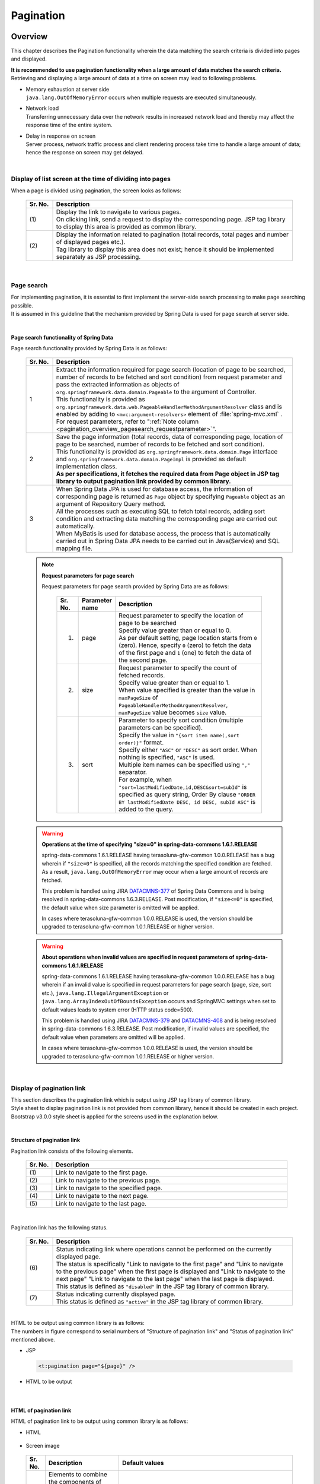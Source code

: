 Pagination
================================================================================

.. only:: html

 .. contents:: Table of Contents
    :depth: 3
    :local:

Overview
--------------------------------------------------------------------------------

This chapter describes the Pagination functionality wherein the data matching the search criteria is divided into pages and displayed.

| **It is recommended to use pagination functionality when a large amount of data matches the search criteria.**
| Retrieving and displaying a large amount of data at a time on screen may lead to following problems.

* | Memory exhaustion at server side
  | ``java.lang.OutOfMemoryError``  occurs when multiple requests are executed simultaneously.
* | Network load
  | Transferring unnecessary data over the network results in increased network load and thereby may affect the response time of the entire system.
* | Delay in response on screen
  | Server process, network traffic process and client rendering process take time to handle a large amount of data; hence the response on screen may get delayed.

|

Display of list screen at the time of dividing into pages
^^^^^^^^^^^^^^^^^^^^^^^^^^^^^^^^^^^^^^^^^^^^^^^^^^^^^^^^^^^^^^^^^^^^^^^^^^^^^^^^
When a page is divided using pagination, the screen looks as follows:

 .. figure:: ./images/pagination-overview_screen.png
   :alt: Screen image of Pagination.
   :width: 100%

 .. tabularcolumns:: |p{0.10\linewidth}|p{0.90\linewidth}|
 .. list-table::
    :header-rows: 1
    :widths: 10 90

    * - Sr. No.
      - Description
    * - | (1)
      - | Display the link to navigate to various pages.
        | On clicking link, send a request to display the corresponding page. JSP tag library to display this area is provided as common library.
    * - | (2)
      - | Display the information related to pagination (total records, total pages and number of displayed pages etc.).
        | Tag library to display this area does not exist; hence it should be implemented separately as JSP processing.

|

Page search
^^^^^^^^^^^^^^^^^^^^^^^^^^^^^^^^^^^^^^^^^^^^^^^^^^^^^^^^^^^^^^^^^^^^^^^^^^^^^^^^
| For implementing pagination, it is essential to first implement the server-side search processing to make page searching possible.
| It is assumed in this guideline that the mechanism provided by Spring Data is used for page search at server side.

|

.. _pagination_overview_page_springdata:

Page search functionality of Spring Data
""""""""""""""""""""""""""""""""""""""""""""""""""""""""""""""""""""""""""""""""
Page search functionality provided by Spring Data is as follows:

 .. tabularcolumns:: |p{0.10\linewidth}|p{0.90\linewidth}|
 .. list-table::
    :header-rows: 1
    :widths: 10 90

    * - Sr. No.
      - Description
    * - 1
      - | Extract the information required for page search (location of page to be searched, number of records to be fetched and sort condition) from request parameter and pass the extracted information as objects of ``org.springframework.data.domain.Pageable``  to the argument of Controller.
        | This functionality is provided as ``org.springframework.data.web.PageableHandlerMethodArgumentResolver``  class and is enabled by adding to ``<mvc:argument-resolvers>``  element of :file:`spring-mvc.xml` .
        | For request parameters, refer to ":ref:`Note column <pagination_overview_pagesearch_requestparameter>`".
    * - 2
      - | Save the page information (total records, data of corresponding page, location of page to be searched, number of records to be fetched and sort condition).
        | This functionality is provided as ``org.springframework.data.domain.Page``  interface and ``org.springframework.data.domain.PageImpl``  is provided as default implementation class.
        | **As per specifications, it fetches the required data from Page object in JSP tag library to output pagination link provided by common library.**
    * - 3
      - | When Spring Data JPA is used for database access, the information of corresponding page is returned as ``Page``  object by specifying ``Pageable``  object as an argument of Repository Query method.
        | All the processes such as executing SQL to fetch total records, adding sort condition and extracting data matching the corresponding page are carried out automatically.
        | When MyBatis is used for database access, the process that is automatically carried out in Spring Data JPA needs to be carried out in Java(Service) and SQL mapping file.

.. _pagination_overview_pagesearch_requestparameter:

 .. note:: **Request parameters for page search**

    Request parameters for page search provided by Spring Data are as follows:

     .. tabularcolumns:: |p{0.10\linewidth}|p{0.15\linewidth}|p{0.75\linewidth}|
     .. list-table::
         :header-rows: 1
         :widths: 10 15 75

         * - Sr. No.
           - Parameter name
           - Description
         * - 1.
           - page
           - | Request parameter to specify the location of page to be searched
             | Specify value greater than or equal to 0.
             | As per default setting, page location starts from ``0`` (zero). Hence, specify ``0`` (zero) to fetch the data of the first page and ``1``  (one) to fetch the data of the second page.
         * - 2.
           - size
           - | Request parameter to specify the count of fetched records.
             | Specify value greater than or equal to 1.
             | When value specified is greater than the value in ``maxPageSize``  of ``PageableHandlerMethodArgumentResolver``, ``maxPageSize``  value becomes ``size``  value.
         * - 3.
           - sort
           - | Parameter to specify sort condition (multiple parameters can be specified).
             | Specify the value in ``"{sort item name(,sort order)}"``  format.
             | Specify either ``"ASC"``  or ``"DESC"``  as sort order. When nothing is specified, ``"ASC"``  is used.
             | Multiple item names can be specified using ``","``  separator.
             | For example, when ``"sort=lastModifiedDate,id,DESC&sort=subId"``  is specified as query string, Order By clause ``"ORDER BY lastModifiedDate DESC, id DESC, subId ASC"``  is added to the query.

 .. warning:: **Operations at the time of specifying "size=0" in spring-data-commons 1.6.1.RELEASE**

    spring-data-commons 1.6.1.RELEASE having terasoluna-gfw-common 1.0.0.RELEASE has a bug wherein if ``"size=0"``  is specified, all the records matching the specified condition are fetched.
    As a result, ``java.lang.OutOfMemoryError`` may occur when a large amount of records are fetched.

    This problem is handled using JIRA `DATACMNS-377 <https://jira.springsource.org/browse/DATACMNS-377>`_ of Spring Data Commons and is being resolved in spring-data-commons 1.6.3.RELEASE.
    Post modification, if ``"size<=0"``  is specified, the default value when size parameter is omitted will be applied.
    
    In cases where terasoluna-gfw-common 1.0.0.RELEASE is used, the version should be upgraded to terasoluna-gfw-common 1.0.1.RELEASE or higher version.

 .. warning:: **About operations when invalid values are specified in request parameters of spring-data-commons 1.6.1.RELEASE**

    spring-data-commons 1.6.1.RELEASE having terasoluna-gfw-common 1.0.0.RELEASE has a bug wherein if an invalid value is specified in request parameters for page search (page, size, sort etc.),
    ``java.lang.IllegalArgumentException``  or ``java.lang.ArrayIndexOutOfBoundsException``  occurs and SpringMVC settings when set to default values leads to system error (HTTP status code=500).

    This problem is handled using JIRA `DATACMNS-379 <https://jira.springsource.org/browse/DATACMNS-379>`_ and `DATACMNS-408 <https://jira.springsource.org/browse/DATACMNS-408>`_ and is being resolved in spring-data-commons 1.6.3.RELEASE.
    Post modification, if invalid values are specified, the default value when parameters are omitted will be applied.

    In cases where terasoluna-gfw-common 1.0.0.RELEASE is used, the version should be upgraded to terasoluna-gfw-common 1.0.1.RELEASE or higher version.

|

.. _pagination_overview_paginationlink:

Display of pagination link
^^^^^^^^^^^^^^^^^^^^^^^^^^^^^^^^^^^^^^^^^^^^^^^^^^^^^^^^^^^^^^^^^^^^^^^^^^^^^^^^
| This section describes the pagination link which is output using JSP tag library of common library.

| Style sheet to display pagination link is not provided from common library, hence it should be created in each project.
| Bootstrap v3.0.0 style sheet is applied for the screens used in the explanation below.

|

Structure of pagination link
""""""""""""""""""""""""""""""""""""""""""""""""""""""""""""""""""""""""""""""""
Pagination link consists of the following elements.

 .. figure:: ./images/pagination-how_to_use_jsp_pagelink_description.png
   :alt: Structure of the pagination link.
   :width: 90%
   :align: center

 .. tabularcolumns:: |p{0.10\linewidth}|p{0.90\linewidth}|
 .. list-table::
    :header-rows: 1
    :widths: 10 90

    * - Sr. No.
      - Description
    * - | (1)
      - | Link to navigate to the first page.
    * - | (2)
      - | Link to navigate to the previous page.
    * - | (3)
      - | Link to navigate to the specified page.
    * - | (4)
      - | Link to navigate to the next page.
    * - | (5)
      - | Link to navigate to the last page.

|

Pagination link has the following status.

 .. figure:: ./images/pagination-how_to_use_jsp_pagelink_description_status.png
   :alt: Status of the pagination link.
   :width: 90%
   :align: center

 .. tabularcolumns:: |p{0.10\linewidth}|p{0.90\linewidth}|
 .. list-table::
    :header-rows: 1
    :widths: 10 90

    * - Sr. No.
      - Description
    * - | (6)
      - | Status indicating link where operations cannot be performed on the currently displayed page.
        | The status is specifically "Link to navigate to the first page" and "Link to navigate to the previous page" when the first page is displayed and "Link to navigate to the next page" "Link to navigate to the last page" when the last page is displayed.
        | This status is defined as ``"disabled"``  in the JSP tag library of common library.
    * - | (7)
      - | Status indicating currently displayed page.
        | This status is defined as ``"active"``  in the JSP tag library of common library.

|

| HTML to be output using common library is as follows:
| The numbers in figure correspond to serial numbers of "Structure of pagination link" and "Status of pagination link" mentioned above.

- JSP

 .. code-block:: jsp

    <t:pagination page="${page}" />

- HTML to be output

 .. figure:: ./images/pagination-overview_html.png
   :alt: html of the pagination link.
   :width: 90%
   :align: center

|

HTML of pagination link
""""""""""""""""""""""""""""""""""""""""""""""""""""""""""""""""""""""""""""""""
HTML of pagination link to be output using common library is as follows:

- HTML

 .. figure:: ./images/pagination-overview_html_basic.png
   :alt: html structure of the pagination link.
   :width: 100%
   :align: center

- Screen image

 .. figure:: ./images/pagination-overview_html_basic_screen.png
   :alt: screen structure of the pagination link.
   :width: 80%
   :align: center


 .. tabularcolumns:: |p{0.10\linewidth}|p{0.70\linewidth}|p{0.20\linewidth}|
 .. list-table::
    :header-rows: 1
    :widths: 10 70 20

    * - Sr. No.
      - Description
      - Default values
    * - | (1)
      - | Elements to combine the components of pagination link.
        | In common library, this part is called "Outer Element" which stores multiple "Inner Elements".
        | The elements to be used can be changed using the parameters of JSP tag library.
      - | ``<ul>``  element
    * - | (2)
      - | Attribute to specify style class of "Outer Element".
        | In common library, this part is called "Outer Element Class". The attribute values are specified using the parameters of JSP tag library.
      - | No specification
    * - | (3)
      - | Elements to configure pagination link.
        | Call this portion as "Inner Element" and maintain ``<a>``  element to send request for navigating the page in common library.
        | The elements can be changed using parameter of JSP tag library.
      - | ``<li>``  elements
    * - | (4)
      - | Attribute to specify style class of "Inner Elements".
        | In common library, this part is called "Inner Element Class". The attribute values are switched during JSP tag library processing according to the location of the displayed page.
      - | Refer to ":ref:`Note column <pagination_overview_paginationlink_innerelementclass>`".
    * - | (5)
      - | Element to send page navigation request.
        | In common library, this part is called "Page Link".
      - | Fixed as `<a>`
    * - | (6)
      - | Attribute to specify URL for page navigation.
        | In common library, this part is called "Page Link URL".
      - | Refer to the following ":ref:`Note column <pagination_overview_paginationlink_pagelinkurl>`".
    * - | (7)
      - | Specify the text to be displayed for page navigation link
        | In common library, this part is called "Page Link Text".
      - | Refer to the following " :ref:`Note column <pagination_overview_paginationlink_pagelinktext>` ".


 .. note:: **About number of "Inner Elements"**

    As per default setting, there are maximum 14 "Inner Elements". Their division is as follows:

    * Link to navigate to the first page : 1
    * Link to navigate to the previous page : 1
    * Link to navigate to the specified page : Maximum 10
    * Link to navigate to the next page : 1
    * Link to navigate to the last page : 1

    The number of "Inner Elements" can be changed by specifying parameters of JSP tag library.


.. _pagination_overview_paginationlink_innerelementclass:

 .. note:: **About setting values of "Inner Element Class"**

    As per default setting, following are the three values depending on location of the page.

    * ``"disabled"`` : Style class indicating the link which cannot be operated on the currently displayed page.
    * ``"active"`` : Style class indicating the link of currently displayed page.
    * No specification : Indicating the link other than those mentioned above.

    ``"disabled"``  and  ``"active"``  values can be changed by specifying the parameters of JSP tag library.


.. _pagination_overview_paginationlink_pagelinkurl:

 .. note:: **About default values of "Page Link URL"**

    When link status is ``"disabled"`` , the default value is ``"javascript:void(0)"``  and if not ``"disabled"``, the default value is ``"?page={page}&size={size}"``.

    "Page Link URL" can be changed to another value by specifying parameters of JSP tag library.


.. _pagination_overview_paginationlink_pagelinktext:

 .. note:: **About default values of "Page Link Text"**

     .. tabularcolumns:: |p{0.10\linewidth}|p{0.50\linewidth}|p{0.30\linewidth}|
     .. list-table::
         :header-rows: 1
         :widths: 10 50 30

         * - Sr. No.
           - Link name
           - Default values
         * - 1.
           - Link to navigate to the first page
           - ``"<<"``
         * - 2.
           - Link to navigate to the previous page
           - ``"<"``
         * - 3.
           - Link to navigate to the specified page
           - | Page number of the corresponding page
             | (cannot be changed)
         * - 4.
           - Link to navigate to the next page
           - ``">"``
         * - 5.
           - Link to navigate to the last page
           - ``">>"``

    Links other than "Link to navigate to the specified page" can be changed as per the specification of parameters of JSP tag library.

|

.. _pagination_overview_paginationlink_taglibparameters:

Parameters of JSP tag library
""""""""""""""""""""""""""""""""""""""""""""""""""""""""""""""""""""""""""""""""
Default operations can be changed by specifying values in parameters of JSP tag library.

List of parameters is shown below.

**Parameters to control layout**

 .. tabularcolumns:: |p{0.10\linewidth}|p{0.25\linewidth}|p{0.65\linewidth}|
 .. list-table::
    :header-rows: 1
    :widths: 10 25 65

    * - Sr. No.
      - Parameter name
      - Description
    * - 1.
      - outerElement
      - | Specify HTML element name to be used as "Outer Element".
        | Example: div
    * - 2.
      - outerElementClass
      - | Specify class name of style sheet to be set in "Outer Element Class".
        | Example: pagination
    * - 3.
      - innerElement
      - | Specify HTML element name to be used as "Inner Element".
        | Example: span
    * - 4.
      - disabledClass
      - | Specify the value to be set in the class attribute of "Inner Element" with ``"disabled"``  status.
        | Example: hiddenPageLink
    * - 5.
      - activeClass
      - | Specify the value to be set in the class attribute of "Inner Element" with ``"active"``  status.
        | Example: currentPageLink
    * - 6.
      - firstLinkText
      - | Specify the value to be set in "Page Link Text" of "Link to navigate to the first page".
        | If ``""``  is specified, "Link to navigate to the first page" itself is not output.
        | Example: First
    * - 7.
      - previousLinkText
      - | Specify the value to be set in "Page Link Text" of "Link to navigate to the previous page".
        | If ``""``  is specified, "Link to navigate to the previous page" itself is not output.
        | Example: Prev
    * - 8.
      - nextLinkText
      - | Specify the value to be set in "Page Link Text" of "Link to navigate to the next page".
        | If ``""``  is specified, "Link to navigate to the next page" itself is not output.
        | Example: Next
    * - 9.
      - lastLinkText
      - | Specify the value to be set in "Page Link Text" of "Link to navigate to the last page".
        | If ``""``  is specified, "Link to navigate to the next page" itself is not output.
        | Example: Last
    * - 10.
      - maxDisplayCount
      - | Specify maximum display count for "Link to navigate to the specified page".
        | If ``0``  is specified, "Link to navigate to the specified page" itself is not output.
        | Example: 5

 .. warning:: **Restrictions related to active page link**

    The mechanism to disable ``"active"``  page link is not provided; hence when a page link is clicked, request is sent to fetch the corresponding page.
    When a request is not supposed to be sent, it is necessary to either extend JSP tag library of common library or to control the processing so that the request is not sent from JavaScript.

|

 When default values of all parameters to control the layout are changed, the following HTML is output.
 The numbers in figure correspond to serial numbers in the parameter list mentioned above.

 - JSP

  .. code-block:: jsp

    <t:pagination page="${page}"
        outerElement="div"
        outerElementClass="pagination"
        innerElement="span"
        disabledClass="hiddenPageLink"
        activeClass="currentPageLink"
        firstLinkText="First"
        previousLinkText="Prev"
        nextLinkText="Next"
        lastLinkText="Last"
        maxDisplayCount="5"
        />

 - Output HTML

  .. figure:: ./images/pagination-overview_html_changed.png
   :alt: html of the pagination link(changed layout).
   :width: 100%
   :align: center

|

**Parameters to control operations**

 .. tabularcolumns:: |p{0.10\linewidth}|p{0.25\linewidth}|p{0.65\linewidth}|
 .. list-table::
    :header-rows: 1
    :widths: 10 25 65

    * - Sr. No.
      - Parameter name
      - Description
    * - 1.
      - disabledHref
      - | Specify the value to be set in "Page Link URL" having ``"disabled"`` state.
    * - 2.
      - pathTmpl
      - | Specify the template of request path to be set in "Page Link URL".
        | When request path at the time of page display and the request path for page navigation are different, request path for page navigation needs to be specified in this parameter.
        | In the template of request path to be specified, location of page (page) and number of records to be fetched (size) can be specified as path variables (placeholders).
        | The specified value of URL is encoded in UTF-8.
    * - 3.
      - queryTmpl
      - | Specify the template of query string of "Page Link URL".
        | Specify the template for generating pagination related query string (page, size, sort parameters) required at the time of page navigation.
        | When setting request parameter name for location of page or the number of records to be fetched to values other than default values, the query string needs to be specified in this parameter.
        | In the template of query string to be specified, location of page (page) and number of records to be fetched (size) can be specified as path variables (placeholders).
        | The specified value of URL is encoded in UTF-8.
        |
        | This attribute is used to generate pagination related query string (page, size, sort parameters); hence query string for adding search conditions should be specified in criteriaQuery attribute.
    * - 4.
      - criteriaQuery
      - | Specify the query string for search conditions to be added to "Page Link URL".
        | **Specify the query string for search conditions in this parameter when adding search conditions to "Page Link URL".**
        | **The specified value of URL is not encoded; hence encoded URL query string needs to be specified.**
        |
        | If EL function (\ ``f:query(Object)``\ ) of common library is used when converting the search conditions stored in form object into encoded URL query string, the search conditions can be added easily.
        |
        | This parameter can be used in terasoluna-gfw-web 1.0.1.RELEASE or higher version.
    * - 5.
      - disableHtmlEscapeOfCriteriaQuery
      - | Flag to disable HTML escaping for the values specified in \ ``criteriaQuery``\  parameter.
        | When the flag is set to \ ``true``\ , HTML escaping is no longer possible for the values specified in \ ``criteriaQuery``\  parameter. (Default value is \ ``false``\ ).
        | **When specifying true, it should be ensured that the characters vulnerable to XSS are not included in the query string.**
        |
        | This parameter can be used in terasoluna-gfw-web 1.0.1.RELEASE or higher version.

 .. note:: **About setting values of disabledHref**

    \ ``"javascript:void(0)"``\ is set in \ ``disabledHref``\ attribute by default.
    It may remain as default in order to disable only the operation of page link click.

    However, if the focus is moved or on mouseover to page link in default state,
    \ ``"javascript:void(0)"``\ may be displayed on browser status bar.
    To change this behavior, it is necessary to disable the operation of page link click by using JavaScript.
    Refer to ":ref:`PaginationHowToUseDisablePageLinkUsingJavaScript`" for implementation example.

    From terasoluna-gfw-web 5.0.0.RELEASE, default value of \ ``disabledHref``\  attribute is changed from \ ``"#"``\  to \ ``"javascript:void(0)"``\ .
    By doing so, the focus does not move to top of the page on clicking page link in \ ``"disabled"``\  state.


 .. note:: **Path variables (placeholders)**

   Path variables that can be specified in  ``pathTmpl``  and ``queryTmpl`` are as follows:

        .. tabularcolumns:: |p{0.10\linewidth}|p{0.25\linewidth}|p{0.75\linewidth}|
        .. list-table::
            :header-rows: 1
            :widths: 10 25 75
    
            * - Sr. No.
              - Path variable name
              - Description
            * - 1.
              - page
              - Path variable for inserting page location.
            * - 2.
              - size
              - Path variable for inserting number of records to be fetched.
            * - 3.
              - sortOrderProperty
              - Path variable for inserting sort field of sort condition.
            * - 4.
              - sortOrderDirection
              - Path variable for inserting sort order of sort condition.

    Specify path variables in ``"{Path variable name}"``  format.

 .. warning:: **Constraints related to sort condition**

    Only one sort condition can be set as a sort condition path variable.
    Therefore, when the search result obtained by specifying multiple sort condition needs to be displayed using pagination,
    it is necessary to extend the JSP tag library of common library.

|

 When default parameters to control the operations are changed, the following HTML is output.
 The numbers in figure correspond to serial numbers of parameter list mentioned above.

 - JSP

  .. code-block:: jsp

    <t:pagination page="${page}"
        disabledHref="#"
        pathTmpl="${pageContext.request.contextPath}/article/list/{page}/{size}"
        queryTmpl="sort={sortOrderProperty},{sortOrderDirection}"
        criteriaQuery="${f:query(articleSearchCriteriaForm)}"
        enableLinkOfCurrentPage="true" />

 - HTML to be output

  .. figure:: ./images/pagination-overview_html_changed2.png
   :alt: html of the pagination link(changed behavior).
   :width: 100%
   :align: center

|

Process flow when pagination is used
^^^^^^^^^^^^^^^^^^^^^^^^^^^^^^^^^^^^^^^^^^^^^^^^^^^^^^^^^^^^^^^^^^^^^^^^^^^^^^^^
Process flow when using pagination functionality of Spring Data and JSP tag library of common library is as follows:

 .. figure:: ./images/pagination-overview_flow.png
   :alt: processing flow of pagination
   :width: 100%

 .. tabularcolumns:: |p{0.10\linewidth}|p{0.90\linewidth}|
 .. list-table::
    :header-rows: 1
    :widths: 10 90

    * - Sr. No.
      - Description
    * - | (1)
      - | Apart from search conditions, specify the location of page to be searched (page) and number of records to be fetched (size) as request parameters and send the request.
    * - | (2)
      - | ``PageableHandlerMethodArgumentResolver``  fetches location of page to be searched (page) and number of records to be fetched (size) specified in request parameter and creates ``Pageable``  object.
        | The created ``Pageable``  object is set as an argument of Controller processing method.
    * - | (3)
      - | Controller passes the ``Pageable``  object received as an argument to Service method.
    * - | (4)
      - | Service passes the ``Pageable``  object received as an argument to Query method of Repository.
    * - | (5)
      - | Repository fetches total records (totalElements) of data matching the search conditions. It also fetches the data falling in the range of page location (page) and number of records to be fetched (size) specified in ``Pageable``  object received as an argument, from the database.
    * - | (6)
      - | Repository creates ``Page``  object based on total records fetched (totalElements), fetched data (content) and ``Pageable``  object received as an argument, and returns it to Service and Controller.
    * - | (7)
      - | Controller stores the returned ``Page``  object in ``Model``  object and displays JSP.
    * - | (8)
      - | JSP fetches the ``Page`` object stored in ``Model``  object and calls JSP tag library (``<t:pagination>``) for pagination provided by common library.
        | JSP tag library for pagination refers to ``Page``  object and creates pagination link.
    * - | (9)
      - | The HTML created in JSP is returned to client (browser).
    * - | (10)
      - | On clicking pagination link, the request to display the corresponding page is sent.

 .. note:: **Implementation of Repository**

   The implementation method of (5) & (6)  are different by the O/R Mapper to be used.

   * When using the MyBatis3, implementation are necessary at the Java(Service) and SQL mapping file.
   * When using Spring Data JPA, implementation are unnecessary because above processes carried out automatically by the Spring Data JPA functionality.

   For implementation example refer to:

   * :doc:`DataAccessMyBatis3`
   * :doc:`DataAccessJpa`


|

How to use
--------------------------------------------------------------------------------

The method of using pagination functionality is as follows:

Application settings
^^^^^^^^^^^^^^^^^^^^^^^^^^^^^^^^^^^^^^^^^^^^^^^^^^^^^^^^^^^^^^^^^^^^^^^^^^^^^^^^

Settings for enabling pagination functionality of Spring Data
""""""""""""""""""""""""""""""""""""""""""""""""""""""""""""""""""""""""""""""""
| Location of page to be searched (page), number of records to be fetched (size) and sort condition (sort) are specified in the request parameter. The functionality to set these properties in the argument of Controller as ``Pageable`` object should be enabled.
| The settings mentioned below are preset in a blank project.

:file:`spring-mvc.xml`

 .. code-block:: xml

    <mvc:annotation-driven>
        <mvc:argument-resolvers>
            <!-- (1) -->
            <bean
                class="org.springframework.data.web.PageableHandlerMethodArgumentResolver" />
        </mvc:argument-resolvers>
    </mvc:annotation-driven>

 .. tabularcolumns:: |p{0.10\linewidth}|p{0.90\linewidth}|
 .. list-table::
    :header-rows: 1
    :widths: 10 90

    * - Sr. No.
      - Description
    * - | (1)
      - | Specify ``org.springframework.data.web.PageableHandlerMethodArgumentResolver``  in ``<mvc:argument-resolvers>``.
        | For the properties that can be specified in ``PageableHandlerMethodArgumentResolver``, refer to ":ref:`paginatin_appendix_pageableHandlerMethodArgumentResolver`".

|

Page search
^^^^^^^^^^^^^^^^^^^^^^^^^^^^^^^^^^^^^^^^^^^^^^^^^^^^^^^^^^^^^^^^^^^^^^^^^^^^^^^^
The method of implementing page search is as follows:

Implementation of application layer
""""""""""""""""""""""""""""""""""""""""""""""""""""""""""""""""""""""""""""""""
The information required for page search (such as location of page to be searched, number of records to be fetched and sort condition) is received as an argument and passed to Service method.

- Controller

 .. code-block:: java

    @RequestMapping("list")
    public String list(@Validated ArticleSearchCriteriaForm form,
            BindingResult result,
            Pageable pageable, // (1)
            Model model) {

        ArticleSearchCriteria criteria = beanMapper.map(form,
                ArticleSearchCriteria.class);

        Page<Article> page = articleService.searchArticle(criteria, pageable); // (2)

        model.addAttribute("page", page); // (3)

        return "article/list";
    }

 .. tabularcolumns:: |p{0.10\linewidth}|p{0.90\linewidth}|
 .. list-table::
    :header-rows: 1
    :widths: 10 90

    * - Sr. No.
      - Description
    * - | (1)
      - | Specify ``Pageable``  as an argument of processing method.
        | ``Pageable``  object stores the information required for page search (such as location of page to be searched, number of records to be fetched and sort condition).
    * - | (2)
      - | Specify the ``Pageable``  object as an argument of Service method and then call the same.
    * - | (3)
      - | Add the search result (``Page`` object) returned by Service to ``Model``. It can be referred from View (JSP) after it is added to ``Model``.

 .. note:: **Operations when the information required for page search is not specified in request parameter**

    Default values are applied when the information required for page search (such as location of page to be searched, number of records to be fetched and sort condition) is not specified in request parameter.
    Default values are as follows:

    * Location of page to be searched: `0` (first page)
    * number of records to be fetched: `20`
    * Sort condition: `null` (no sort condition)

    Default values can be changed using the following two methods.

    * Define the default values by specifying ``@org.springframework.data.web.PageableDefault``  annotation as an argument of ``Pageable``  of processing method.
    * Specify ``Pageable``  object wherein default values are defined in ``fallbackPageable``  property of ``PageableHandlerMethodArgumentResolver``.

|

| See the method below for specifying default values using ``@PageableDefault``  annotation.
| Use ``@PageableDefault``  annotation to change the default values for each page search.

 .. code-block:: java

    @RequestMapping("list")
    public String list(@Validated ArticleSearchCriteriaForm form,
            BindingResult result,
            @PageableDefault( // (1)
                    page = 0,    // (2)
                    size = 50,   // (3)
                    direction = Direction.DESC,  // (4)
                    sort = {     // (5)
                        "publishedDate",
                        "articleId"
                        }
                    ) Pageable pageable,
            Model model) {
        // ...
        return "article/list";
    }

 .. tabularcolumns:: |p{0.10\linewidth}|p{0.70\linewidth}|p{0.20\linewidth}|
 .. list-table::
    :header-rows: 1
    :widths: 10 70 20

    * - Sr. No.
      - Description
      - Default values
    * - | (1)
      - | Specify ``@PageableDefault``  annotation as an argument of ``Pageable``.
      - | -
    * - | (2)
      - | To change the default value of location of page, specify the value in page attribute of ``@PageableDefault``  annotation.
        | Normally it need not be changed.
      - | ``0``
        | (first page)
    * - | (3)
      - | To change the default value of number of records to be fetched, specify the value in size or value attribute of ``@PageableDefault``  annotation.
      - | ``10``
    * - | (4)
      - | To change the default value of sort condition, specify the value in direction attribute of ``@PageableDefault``  annotation.
      - | ``Direction.ASC``
        | (Ascending order)
    * - | (5)
      - | Specify the sort fields of sort condition in sort attribute of ``@PageableDefault``  annotation.
        | When sorting the records using multiple sort fields, specify the property name to be sorted in array.
        | In the above example, sort condition ``"ORDER BY publishedDate DESC, articleId DESC"``  is added to Query.
      - | Empty array
        | (No sort field)

 .. note:: **About sort order that can be specified using @PageableDefault annotation**

    Sort order that can be specified using ``@PageableDefault``  annotation is either ascending or descending; hence when you want to specify different sort order for each field, it is necessary to use ``@org.springframework.data.web.SortDefaults``  annotation.
    For example, when sorting the fields using ``"ORDER BY publishedDate DESC, articleId ASC"``  sort order.

 .. tip:: **Specifying annotation when only the default value of number of records to be fetched is to be changed**

    In order to change only the default value of number of records to be fetched, the annotation can also be specified as ``@PageableDefault(50)``. This operation is same as ``@PageableDefault(size = 50)``.

|

| See the method below to specify default values using ``@SortDefaults``  annotation.
| ``@SortDefaults``  annotation is used when sorting needs to be done on multiple fields and in order to have different sort order for each field.

 .. code-block:: java

    @RequestMapping("list")
    public String list(
            @Validated ArticleSearchCriteriaForm form,
            BindingResult result,
            @PageableDefault(size = 50)
            @SortDefaults(  // (1)
                    {
                        @SortDefault(  // (2)
                                     sort = "publishedDate",    // (3)
                                     direction = Direction.DESC // (4)
                                    ),
                        @SortDefault(
                                     sort = "articleId"
                                    )
                    }) Pageable pageable,
            Model model) {
        // ...
        return "article/list";
    }


 .. tabularcolumns:: |p{0.10\linewidth}|p{0.70\linewidth}|p{0.20\linewidth}|
 .. list-table::
    :header-rows: 1
    :widths: 10 70 20

    * - Sr. No.
      - Description
      - Default values
    * - | (1)
      - | Specify ``@SortDefaults``  annotation as an argument of ``Pageable``.
        | Multiple ``@org.springframework.data.web.SortDefault``  annotations can be specified as arrays in ``@SortDefaults``  annotation.
      - | -
    * - | (2)
      - | Specify ``@SortDefault``  annotation as value attribute of ``@SortDefaults``  annotation.
        | Specify as array when specifying multiple annotations.
      - | -
    * - | (3)
      - | Specify sort fields in  sort or value attribute of ``@PageableDefault``.
        | Specify as array when specifying multiple fields.
      - | Empty array
        | (No sort field)
    * - | (4)
      - | Specify value in direction attribute of ``@PageableDefault``  to change default sort condition.
      - | ``Direction.ASC``
        | (Ascending)

 In the above example, sort condition called ``"ORDER BY publishedDate DESC, articleId ASC"``  is added to query.

 .. tip:: **Specifying annotation when only the default value of sort fields is to be specified**

    In order to specify only the records to be fetched, the annotation can also be specified as ``@PageableDefault("articleId")``.
    This operation is same as ``@PageableDefault(sort = "articleId")``  and ``@PageableDefault(sort = "articleId", direction = Direction.ASC)``.

|

When it is necessary to change the default values of entire application, specify ``Pageable``  object wherein default values are defined in ``fallbackPageable``  property
of ``PageableHandlerMethodArgumentResolver``  that is defined in :file:`spring-mvc.xml`.

For description of ``fallbackPageable``  and example of settings, refer to ":ref:`paginatin_appendix_pageableHandlerMethodArgumentResolver`".


|

Implementation of domain layer (MyBatis3)
""""""""""""""""""""""""""""""""""""""""""""""""""""""""""""""""""""""""""""""""
When accessing the database using MyBatis3, pass to Repository the information that extract from a ``Pageable`` object received from Controller.
The SQL to select records of specified page is need the implementation into the SQL mapping file.

For details about implementation at domain layer refer to:

* :ref:`DataAccessMyBatis3HowToUseFindPageUsingMyBatisFunction`
* :ref:`DataAccessMyBatis3HowToUseFindPageUsingSqlFilter`

|

Implementation of domain layer (JPA)
""""""""""""""""""""""""""""""""""""""""""""""""""""""""""""""""""""""""""""""""
When accessing the database using JPA (Spring Data JPA), pass ``Pageable``  object received from Controller to Repository.

For details about implementation at domain layer refer to:

* :ref:`DataAccessJpaHowToUseFindPage`

|

Implementation of JSP (Base version)
^^^^^^^^^^^^^^^^^^^^^^^^^^^^^^^^^^^^^^^^^^^^^^^^^^^^^^^^^^^^^^^^^^^^^^^^^^^^^^^^
The method to display pagination link and pagination information (total records, total pages, number of displayed pages etc.) by displaying the ``Page``  object fetched during page search on list screen, is described below.

Display of fetched data
""""""""""""""""""""""""""""""""""""""""""""""""""""""""""""""""""""""""""""""""
An example to display the data fetched during page search is shown below.

- Controller

 .. code-block:: java

    @RequestMapping("list")
    public String list(@Validated ArticleSearchCriteriaForm form, BindingResult result,
            Pageable pageable, Model model) {

        if (!StringUtils.hasLength(form.getWord())) {
            return "article/list";
        }

        ArticleSearchCriteria criteria = beanMapper.map(form,
                ArticleSearchCriteria.class);

        Page<Article> page = articleService.searchArticle(criteria, pageable);

        model.addAttribute("page", page); // (1)

        return "article/list";
    }

 .. tabularcolumns:: |p{0.10\linewidth}|p{0.90\linewidth}|
 .. list-table::
    :header-rows: 1
    :widths: 10 90

    * - Sr. No.
      - Description
    * - | (1)
      - | Store ``Page``  object with the attribute name ``"page"`` in ``Model``.
        | In JSP,  ``Page``  object can be accessed by specifying attribute name ``"page"``.


- JSP

 .. code-block:: jsp

    <%-- ... --%>

    <%-- (2) --%>
    <c:when test="${page != null && page.totalPages != 0}">

      <table class="maintable">
        <thead>
          <tr>
            <th class="no">No</th>
            <th class="articleClass">Class</th>
            <th class="title">Title</th>
            <th class="overview">Overview</th>
            <th class="date">Published Date</th>
          </tr>
        </thead>

        <%-- (3) --%>
        <c:forEach var="article" items="${page.content}" varStatus="rowStatus">
          <tr>
            <td class="no">
              ${(page.number * page.size) + rowStatus.count}
            </td>
            <td class="articleClass">
              ${f:h(article.articleClass.name)}
            </td>
            <td class="title">
              ${f:h(article.title)}
            </td>
            <td class="overview">
              ${f:h(article.overview)}
            </td>
            <td class="date">
              ${f:h(article.publishedDate)}
            </td>
          </tr>
        </c:forEach>

      </table>

      <div class="paginationPart">

        <%-- ... --%>

      </div>
    </c:when>

    <%-- ... --%>

 .. tabularcolumns:: |p{0.10\linewidth}|p{0.90\linewidth}|
 .. list-table::
    :header-rows: 1
    :widths: 10 90

    * - Sr. No.
      - Description
    * - | (2)
      - | In the above example, it is checked whether data matching the specified conditions exists. If there is no such data, the header row is also not displayed.
        | When it is necessary to display the header row even if there is no matching data, this branching is no longer required.
    * - | (3)
      - | Display the list of data fetched using ``<c:forEach>``  tag of JSTL.
        | The fetched data is stored in a list in ``content``  property of ``Page``  object.

- Example of screen output in JSP

 .. figure:: ./images/pagination-how_to_use_view_list_screen.png
   :alt: Screen image of content table
   :width: 100%
   :align: center


|

.. _pagination_how_to_use_make_jsp_basic_paginationlink:

Display of Pagination link
""""""""""""""""""""""""""""""""""""""""""""""""""""""""""""""""""""""""""""""""
See the example below to display the link for page navigation (pagination link).

Pagination link is output using JSP tag library of common library.

- :file:`include.jsp`

 Declare the JSP tag library of common library. The settings below are carried out in a blank project.

 .. code-block:: jsp

    <%@ taglib uri="http://terasoluna.org/tags" prefix="t"%>       <%-- (1) --%>
    <%@ taglib uri="http://terasoluna.org/functions" prefix="f"%>  <%-- (2) --%>

 .. tabularcolumns:: |p{0.10\linewidth}|p{0.90\linewidth}|
 .. list-table::
    :header-rows: 1
    :widths: 10 90

    * - Sr. No.
      - Description
    * - | (1)
      - | JSP tag to display pagination link is stored.
    * - | (2)
      - | EL function of JSP used at the time of using pagination link, is stored.

- JSP

 .. code-block:: jsp

    <t:pagination page="${page}" /> <%-- (3) --%>

 .. tabularcolumns:: |p{0.10\linewidth}|p{0.90\linewidth}|
 .. list-table::
    :header-rows: 1
    :widths: 10 90

    * - Sr. No.
      - Description
    * - | (3)
      - | Use ``<t:pagination>``  tag. In page attribute, specify ``Page``  object stored in ``Model``  of Controller.

|

- Output HTML

 The example below shows the search results obtained upon specifying ``"?page=0&size=6"``.

 .. code-block:: html

     <ul>
        <li class="disabled"><a href="javascript:void(0)">&lt;&lt;</a></li>
        <li class="disabled"><a href="javascript:void(0)">&lt;</a></li>
        <li class="active"><a href="javascript:void(0)">1</a></li>
        <li><a href="?page=1&size=6">2</a></li>
        <li><a href="?page=2&size=6">3</a></li>
        <li><a href="?page=3&size=6">4</a></li>
        <li><a href="?page=4&size=6">5</a></li>
        <li><a href="?page=5&size=6">6</a></li>
        <li><a href="?page=6&size=6">7</a></li>
        <li><a href="?page=7&size=6">8</a></li>
        <li><a href="?page=8&size=6">9</a></li>
        <li><a href="?page=9&size=6">10</a></li>
        <li><a href="?page=1&size=6">&gt;</a></li>
        <li><a href="?page=9&size=6">&gt;&gt;</a></li>
    </ul>

|

| If style sheet for pagination link is not created, the display will be as follows:
| As it is visible below, the pagination link is not established.

 .. figure:: ./images/pagination-how_to_use_jsp_not_applied_css.png
   :alt: Screen image that style sheet is not applied.
   :width: 120px
   :height: 290px

|

| The display will be as follows if minimal changes are carried out like adding a definition of style sheet for pagination link and changing the JSP.

- Screen image

 .. figure:: ./images/pagination-how_to_use_jsp_applied_simple_css.png
   :alt: Screen image that simple style sheet applied.
   :width: 290px
   :height: 40px

- JSP

 .. code-block:: jsp

    <%-- ... --%>

    <t:pagination page="${page}"
        outerElementClass="pagination" /> <%-- (4) --%>

    <%-- ... --%>

 .. tabularcolumns:: |p{0.10\linewidth}|p{0.90\linewidth}|
 .. list-table::
    :header-rows: 1
    :widths: 10 90

    * - Sr. No.
      - Description
    * - | (4)
      - | Specify the class name indicating that it is a pagination link.
        | By specifying the class name, the applicable range of styles to be specified in style sheet can be restricted to pagination link.

- Style sheet

 .. code-block:: css

    .pagination li {
        display: inline;
    }

    .pagination li>a {
        margin-left: 10px;
    }

|

Even after the pagination link is established, the following two problems still persist.

* clickable and non-clickable links cannot be distinguished.
* The location of currently displayed page cannot be identified.

|

When Bootstrap v3.0.0 style sheet is applied to resolve the above problems, the display is as follows: 

- Screen image

 .. figure:: ./images/pagination-how_to_use_jsp_applied_bootstrap_v3_0_0_css.png
   :alt: Screen image that v3.0.0 of bootstrap is applied.
   :width: 520px
   :height: 70px

- Style sheet

 | Place the css file of bootstrap v3.0.0 under ``$WEB_APP_ROOT/resources/vendor/bootstrap-3.0.0/css/bootstrap.css``.
 | Abstract of pagination related style definition.


 .. code-block:: css

    .pagination {
      display: inline-block;
      padding-left: 0;
      margin: 20px 0;
      border-radius: 4px;
    }

    .pagination > li {
      display: inline;
    }

    .pagination > li > a,
    .pagination > li > span {
      position: relative;
      float: left;
      padding: 6px 12px;
      margin-left: -1px;
      line-height: 1.428571429;
      text-decoration: none;
      background-color: #ffffff;
      border: 1px solid #dddddd;
    }

    .pagination > li:first-child > a,
    .pagination > li:first-child > span {
      margin-left: 0;
      border-bottom-left-radius: 4px;
      border-top-left-radius: 4px;
    }

    .pagination > li:last-child > a,
    .pagination > li:last-child > span {
      border-top-right-radius: 4px;
      border-bottom-right-radius: 4px;
    }

    .pagination > li > a:hover,
    .pagination > li > span:hover,
    .pagination > li > a:focus,
    .pagination > li > span:focus {
      background-color: #eeeeee;
    }

    .pagination > .active > a,
    .pagination > .active > span,
    .pagination > .active > a:hover,
    .pagination > .active > span:hover,
    .pagination > .active > a:focus,
    .pagination > .active > span:focus {
      z-index: 2;
      color: #ffffff;
      cursor: default;
      background-color: #428bca;
      border-color: #428bca;
    }

    .pagination > .disabled > span,
    .pagination > .disabled > a,
    .pagination > .disabled > a:hover,
    .pagination > .disabled > a:focus {
      color: #999999;
      cursor: not-allowed;
      background-color: #ffffff;
      border-color: #dddddd;
    }


- JSP

 Add a definition to read the css file placed under JSP.

 .. code-block:: jsp

    <link rel="stylesheet"
        href="${pageContext.request.contextPath}/resources/vendor/bootstrap-3.0.0/css/bootstrap.css"
        type="text/css" media="screen, projection">

|

Display of pagination information
""""""""""""""""""""""""""""""""""""""""""""""""""""""""""""""""""""""""""""""""
An example to display the information related to pagination (such as total records, total pages and total displayed pages) is as follows:

- Screen example

 .. figure:: ./images/pagination-how_to_use_view_pagination_info1.png
   :alt: Screen image of pagination information(total results, current pages, total pages)
   :width: 400px
   :height: 250px

- JSP

 .. code-block:: jsp

    <div>
        <fmt:formatNumber value="${page.totalElements}" /> results <%-- (1) --%>
    </div>
    <div>
        ${f:h(page.number + 1) } /       <%-- (2) --%>
        ${f:h(page.totalPages)} Pages    <%-- (3) --%>
    </div>

 .. tabularcolumns:: |p{0.10\linewidth}|p{0.90\linewidth}|
 .. list-table::
    :header-rows: 1
    :widths: 10 90

    * - Sr. No.
      - Description
    * - | (1)
      - | To display total number of data records matching the search conditions, fetch value from ``totalElements``  property of ``Page``  object.
    * - | (2)
      - | To display number of displayed pages, fetch value from ``number`` property of ``Page`` object and increment the value by 1.
        | ``number`` property of ``Page`` object starts with ``0``; hence value should be incremented by 1 at the time of displaying the page number.
    * - | (3)
      - | To display total pages of data matching the search conditions, fetch the value from ``totalPages``  property of ``Page``  object.

|

Example to display the display data range of the corresponding page is shown below.

- Example of screen

 .. figure:: ./images/pagination-how_to_use_view_pagination_info2.png
   :alt: Screen image of pagination information(begin position, end position)
   :width: 400px
   :height: 250px

- JSP

 .. code-block:: jsp

    <div>
        <%-- (4) --%>
        <fmt:formatNumber value="${(page.number * page.size) + 1}" /> -
        <%-- (5) --%>
        <fmt:formatNumber value="${(page.number * page.size) + page.numberOfElements}" />
    </div>

 .. tabularcolumns:: |p{0.10\linewidth}|p{0.90\linewidth}|
 .. list-table::
    :header-rows: 1
    :widths: 10 90

    * - Sr. No.
      - Description
    * - | (4)
      - | To display start location, calculate the value using ``number``  property and ``size``  property of ``Page`` object.
        | ``number``  property of ``Page``  object starts with ``0``; hence the value needs to be incremented by 1 at the time of displaying data start location.
    * - | (5)
      - | To display end location, calculate the value using ``number`` property, ``size``  property and ``numberOfElements`` property of ``Page`` object.
        | ``numberOfElements`` needs to be calculated since the last page is likely to be a fraction.

 .. tip:: **About format of numeric value**

    When the numeric value to be displayed needs to be formatted, use tag library ( ``<fmt:formatNumber>`` ) provided by JSTL.


|

.. _pagination_how_to_use_make_jsp_basic_search_criteria:

Carrying forward search conditions using page link
""""""""""""""""""""""""""""""""""""""""""""""""""""""""""""""""""""""""""""""""
The method of carrying forward the search conditions to the page navigation request is shown below.

 .. figure:: ./images/pagination-how_to_use_view_take_over_search_criteria.png
   :alt: Processing image of take over search criteria
   :width: 100%
   :align: center

- JSP

 .. code-block:: jsp

    <%-- (1) --%>
    <div id="criteriaPart">
      <form:form action="${pageContext.request.contextPath}/article/list" method="get"
                 modelAttribute="articleSearchCriteriaForm">
        <form:input path="word" />
        <form:button>Search</form:button>
        <br>
      </form:form>
    </div>

    <%-- ... --%>

    <t:pagination page="${page}"
        outerElementClass="pagination"
        criteriaQuery="${f:query(articleSearchCriteriaForm)}" /> <%-- (2) --%>

 .. tabularcolumns:: |p{0.10\linewidth}|p{0.90\linewidth}|
 .. list-table::
    :header-rows: 1
    :widths: 10 90

    * - Sr. No.
      - Description
    * - | (1)
      - | Form to specify search conditions.
        | ``word``  is specified as a search condition.
    * - | (2)
      - | When carrying forward the search conditions to page navigation request, specify the \ **encoded URL query string**\  in \ ``criteriaQuery``\  attribute.
        | When storing the search conditions in form object, conditions can be carried forward easily if EL function ( ``f:query(Object)`` ) provided by common library is used.
        | In the above example, query string of \ ``"?page=page location&size=number of records to be fetched&word=input value"``\  format is generated.
        |
        | \ ``criteriaQuery``\ attribute can be used in terasoluna-gfw-web 1.0.1.RELEASE or higher version.

 .. note:: **Specifications of f:query(Object)**

    JavaBean of form object and ``Map`` object can be specified as an argument of ``f:query``.
    In case of JavaBean, property name is treated as request parameter name and in case of ``Map`` object, map key name is treated as request parameter.
    URL of the generated query string is encoded in UTF-8.

    Refer [:ref:`TagLibAndELFunctionsHowToUseELFunctionQuery`] for detail specification of the \ ``f:query``\ (URL encoding specification etc).

 .. warning:: **Operations when Query string created using f:query is specified in queryTmpl attribute**

    It has been found that specifying the query string generated using \ ``f:query``\  in queryTmpl attribute leads to duplication of URL encoding. Thus, special characters are not carried forward correctly.
    
    This URL encoding duplication can be avoided by using \ ``criteriaCuery``\  attribute which can be used in terasoluna-gfw-web 1.0.1.RELEASE or higher version. 
    
|

Carrying forward the sort condition using page link
""""""""""""""""""""""""""""""""""""""""""""""""""""""""""""""""""""""""""""""""
The method to carry forward the sort condition to page navigation request is as follows:

- JSP

 .. code-block:: jsp

    <t:pagination page="${page}"
        outerElementClass="pagination"
        queryTmpl="page={page}&size={size}&sort={sortOrderProperty},{sortOrderDirection}" />  <%-- (1) --%>

 .. tabularcolumns:: |p{0.10\linewidth}|p{0.90\linewidth}|
 .. list-table::
    :header-rows: 1
    :widths: 10 90

    * - Sr. No.
      - Description
    * - | (1)
      - | To carry forward the sort condition to page navigation request, specify ``queryTmpl`` and add sort condition to query string.
        | For parameter specifications to specify sort condition, refer to ":ref:`Request parameters for page search <pagination_overview_pagesearch_requestparameter>` " 
        | In the above example, ``"?page=0&size=20&sort=sort item, sort order(ASC or DESC)"`` is a query string.

|

.. _pagination_how_to_use_make_jsp_layout:

Implementation of JSP (layout change)
^^^^^^^^^^^^^^^^^^^^^^^^^^^^^^^^^^^^^^^^^^^^^^^^^^^^^^^^^^^^^^^^^^^^^^^^^^^^^^^^

Removal of link to navigate to the first page and the last page
""""""""""""""""""""""""""""""""""""""""""""""""""""""""""""""""""""""""""""""""
Example to remove "Link to navigate to the first page" and "Link to navigate to the last page" is shown below.

- Screen example

 .. figure:: ./images/pagination-how_to_use_view_remove_link1.png
   :alt: Remove page link that move to first & last page
   :width: 510px
   :height: 140px

- JSP

 .. code-block:: jsp

    <t:pagination page="${page}"
        outerElementClass="pagination"
        firstLinkText=""
        lastLinkText="" /> <%-- (1) (2) --%>

 .. tabularcolumns:: |p{0.10\linewidth}|p{0.90\linewidth}|
 .. list-table::
    :header-rows: 1
    :widths: 10 90

    * - Sr. No.
      - Description
    * - | (1)
      - | Specify ``""`` as firstLinkText attribute of ``<t:pagination>`` tag to hide "Link to navigate to the first page".
    * - | (2)
      - | Specify ``""`` as lastLinkText attribute of ``<t:pagination>`` tag  to hide "Link to navigate to the last page".

|


Removal of link to navigate to previous page and next page
""""""""""""""""""""""""""""""""""""""""""""""""""""""""""""""""""""""""""""""""
Example to remove "Link to navigate to the first page" and "Link to navigate to the last page" is shown below.

- Screen example

 .. figure:: ./images/pagination-how_to_use_view_remove_link2.png
   :alt: Remove page link that move to previous & next page
   :width: 470
   :height: 220px

- JSP

 .. code-block:: jsp

    <t:pagination page="${page}"
        outerElementClass="pagination"
        previousLinkText=""
        nextLinkText="" /> <%-- (1) (2) --%>

 .. tabularcolumns:: |p{0.10\linewidth}|p{0.90\linewidth}|
 .. list-table::
    :header-rows: 1
    :widths: 10 90

    * - Sr. No.
      - Description
    * - | (1)
      - | Specify ``""`` as previousLinkText attribute of ``<t:pagination>`` tag to hide "Link to navigate to the previous page".
    * - | (2)
      - | Specify ``""`` as nextLinkText attribute of ``<t:pagination>`` tag to hide "Link to navigate to the next page".

|

Removal of disabled link
""""""""""""""""""""""""""""""""""""""""""""""""""""""""""""""""""""""""""""""""
| Example to remove the link in ``"disabled"`` state is shown below.
| Add the following definition to style sheet when the status is ``"disabled"``.

- Screen example

 .. figure:: ./images/pagination-how_to_use_view_remove_link3.png
   :alt: Remove page link that move to previous & next page
   :width: 530
   :height: 200px

- Style sheet

 .. code-block:: css

    .pagination .disabled {
        display: none;  /* (1) */
    }

 .. tabularcolumns:: |p{0.10\linewidth}|p{0.90\linewidth}|
 .. list-table::
    :header-rows: 1
    :widths: 10 90

    * - Sr. No.
      - Description
    * - | (1)
      - | Specify ``"display: none;"`` as an attribute value of ``"disabled"`` class.

|

Change in maximum number of display links to navigate to the specified page
""""""""""""""""""""""""""""""""""""""""""""""""""""""""""""""""""""""""""""""""
Example to change maximum number of display links to navigate to the specified page is shown below.

- Screen example

 .. figure:: ./images/pagination-how_to_use_view_change_maxsize.png
   :alt: change max display count of page link that move to specified page
   :width: 450
   :height: 220px

- JSP

 .. code-block:: jsp

    <t:pagination page="${page}"
        outerElementClass="pagination"
        maxDisplayCount="5" /> <%-- (1) --%>

 .. tabularcolumns:: |p{0.10\linewidth}|p{0.90\linewidth}|
 .. list-table::
    :header-rows: 1
    :widths: 10 90

    * - Sr. No.
      - Description
    * - | (1)
      - | In order to change maximum number of display links to navigate to the specified page, specify value in maxDisplayCount attribute of ``<t:pagination>`` tag.

|

Removal of link to navigate to the specified page
""""""""""""""""""""""""""""""""""""""""""""""""""""""""""""""""""""""""""""""""
| Example to remove link to navigate to the specified page is shown below.

- Screen example

 .. figure:: ./images/pagination-how_to_use_view_remove_link4.png
   :alt: Remove page link that move to specified page
   :width: 410
   :height: 220px

- JSP

 .. code-block:: jsp

    <t:pagination page="${page}"
        outerElementClass="pagination"
        maxDisplayCount="0" /> <%-- (1) --%>

 .. tabularcolumns:: |p{0.10\linewidth}|p{0.90\linewidth}|
 .. list-table::
    :header-rows: 1
    :widths: 10 90

    * - Sr. No.
      - Description
    * - | (1)
      - | In order to hide the link to navigate to the specified page, specify ``"0"`` as maxDisplayCount attribute of ``<t:pagination>`` tag.


|

Implementation of JSP (Operation)
^^^^^^^^^^^^^^^^^^^^^^^^^^^^^^^^^^^^^^^^^^^^^^^^^^^^^^^^^^^^^^^^^^^^^^^^^^^^^^^^

Specifying sort condition
""""""""""""""""""""""""""""""""""""""""""""""""""""""""""""""""""""""""""""""""
Example to specify sort condition from client is shown below.

- Screen example

 .. figure:: ./images/pagination-how_to_use_view_sort.png
   :alt: specify the sort condition
   :width: 100%

- JSP

 .. code-block:: jsp

    <div id="criteriaPart">
      <form:form
        action="${pageContext.request.contextPath}/article/search"
        method="get" modelAttribute="articleSearchCriteriaForm">
        <form:input path="word" />
        <%-- (1) --%>
        <form:select path="sort">
            <form:option value="publishedDate,DESC">Newest</form:option>
            <form:option value="publishedDate,ASC">Oldest</form:option>
        </form:select>
        <form:button>Search</form:button>
        <br>
      </form:form>
    </div>

 .. tabularcolumns:: |p{0.10\linewidth}|p{0.90\linewidth}|
 .. list-table::
    :header-rows: 1
    :widths: 10 90

    * - Sr. No.
      - Description
    * - | (1)
      - | For specifying the sort condition from client, add the corresponding parameters for specifying the sort condition.
        | For parameter specifications to specify sort condition, refer to ":ref:`Request parameters for page search <pagination_overview_pagesearch_requestparameter>` " .
        | In the above example, publishedDate can be selected in ascending order or descending order from pull-down.

|

.. _PaginationHowToUseDisablePageLinkUsingJavaScript:

To disable page link using JavaScript
""""""""""""""""""""""""""""""""""""""""""""""""""""""""""""""""""""""""""""""""
By default, \ ``"javascript:void(0)"``\  is set in \ ``disabledHref``\  attribute of \ ``<t:pagination>``\ tag to disable the operation on clicking page link in \ ``"disabled"``\ state and \ ``"active"``\  state.
In such a state, if focus is moved or on mouseover to page link, \ ``"javascript:void(0)"``\  is displayed on browser status bar.
To change this behavior, it is necessary to disable the operation of page link click by using JavaScript.

Implementation example is shown below.

**JSP**

.. code-block:: jsp

    <%-- (1) --%>
    <script type="text/javascript"
            src="${pageContext.request.contextPath}/resources/vendor/js/jquery.js"></script>

    <%-- (2) --%>
    <script type="text/javascript">
        $(function(){
            $(document).on("click", ".disabled a, .active a", function(){
                return false;
            });
        });
    </script>

    <%-- ... --%>

    <%-- (3) --%>
    <t:pagination page="${page}" disabledHref="#" />

.. tabularcolumns:: |p{0.10\linewidth}|p{0.90\linewidth}|
.. list-table::
    :header-rows: 1
    :widths: 10 90

    * - Sr. No.
      - Description
    * - | (1)
      - Read js file of jQuery.

        In the above example, jQuery API is used to disable the operation of page link click using JavaScript.
    * - | (2)
      - Click event of page link of \ ``"disabled"``\  and \ ``"active"``\  states is disabled by using API of jQuery.

        However, when \ ``"true"``\  is set in \ ``enableLinkOfCurrentPage``\  attribute of \ ``<t:pagination>``\  tag, the click event of page link in \ ``"active"``\  state should not be disabled.
    * - | (3)
      - Set \ ``"#"``\  in \ ``disabledHref``\  attribute.

|

.. _paginatin_appendix:

Appendix
--------------------------------------------------------------------------------

.. _paginatin_appendix_pageableHandlerMethodArgumentResolver:

About property values of ``PageableHandlerMethodArgumentResolver``
^^^^^^^^^^^^^^^^^^^^^^^^^^^^^^^^^^^^^^^^^^^^^^^^^^^^^^^^^^^^^^^^^^^^^^^^^^^^^^^^
| Properties that can be specified in ``PageableHandlerMethodArgumentResolver`` are as follows:
| Values should be changed as required in the application.

 .. tabularcolumns:: |p{0.10\linewidth}|p{0.20\linewidth}|p{0.55\linewidth}|p{0.15\linewidth}|
 .. list-table::
    :header-rows: 1
    :widths: 10 20 55 15

    * - Sr. No.
      - Property name
      - Description
      - Default value
    * - 1.
      - maxPageSize
      - | Specify maximum permissible value for the number of records to be fetched.
        | When the specified number of records to be fetched exceeds ``maxPageSize``, only the number of records specified as ``maxPageSize`` will be fetched.
      - |  `2000`
    * - 2.
      - fallbackPageable
      - | Specify default values for page location, number of records to be fetched and sort condition of the entire application.
        | When page location, number of records to be fetched and sort condition are not specified, the values set in fallbackPageable are used.
      - | Page location : `0`
        | Number of records to be fetched : `20`
        | Sort condition : `null`
    * - 3.
      - oneIndexedParameters
      - | Specify start value of page location.
        | When `false`  is specified, start value of page location becomes `0`  and when `true` is specified, it becomes `1`.
      - | `false`
    * - 4.
      - pageParameterName
      - | Specify request parameter name to specify page location.
      - | ``"page"``
    * - 5.
      - sizeParameterName
      - | Specify request parameter name to specify number of records to be fetched.
      - | ``"size"``
    * - 6.
      - prefix
      - | Specify prefix (namespace) of request parameter to specify page location and number of records to be fetched.
        | When there is a conflict between default parameter name and the parameter to be used in the application, it is recommended to specify namespace to avoid this issue.
        | If prefix is specified, request parameter name to specify page location will be ``prefix + pageParameterName`` and request parameter name to specify number of records to be fetched will be ``prefix + sizeParameterName``.
      - | ``""``
        | (No namespace)
    * - 7.
      - qualifierDelimiter
      - | To search multiple pages in the same request, specify request parameter name in ``qualifier + delimiter + standard parameter name`` format to distinguish the information required for page search (such as location of page to be searched, number of records to be fetched).
        | For this property, set ``delimiter`` value of the above format.
        | To change this setting, it is necessary to change the setting of ``qualifierDelimiter`` of ``SortHandlerMethodArgumentResolver``.
      - | ``"_"``

 .. note:: **Setting value of maxPageSize**

    Default value is ``2000``; however it is recommended to change the setting to maximum permissible value for the application.
    If maximum permissible value for the application is `100`, maxPageSize should also be set to `100`.

 .. note:: **Setting fallbackPageable**

    To change default values used in the entire application, set ``Pageable`` ( ``org.springframework.data.domain.PageRequest`` ) object wherein default value is defined in ``fallbackPageable`` property .
    To change the default sort condition, ``org.springframework.data.domain.Sort`` object where default value is defined in ``fallbackSort`` property  of ``SortHandlerMethodArgumentResolver``.

|

It is assumed that the fields given below will normally be changed in each application to be developed. The example to change the default values of such fields is given below.

* Maximum permissible value for number of records to be fetched ( ``maxPageSize`` )
* Default values ( ``fallbackPageable`` ) of page location and number of records to be fetched in the entire application
* Default sort condition ( ``fallbackSort`` )

 .. code-block:: xml

    <mvc:annotation-driven>
        <mvc:argument-resolvers>
            <bean
                class="org.springframework.data.web.PageableHandlerMethodArgumentResolver">
                <!-- (1) -->
                <property name="maxPageSize" value="100" />
                <!-- (2) -->
                <property name="fallbackPageable">
                    <bean class="org.springframework.data.domain.PageRequest">
                        <!-- (3) -->
                        <constructor-arg index="0" value="0" />
                        <!-- (4) -->
                        <constructor-arg index="1" value="50" />
                    </bean>
                </property>
                <!-- (5) -->
                <constructor-arg index="0">
                    <bean class="org.springframework.data.web.SortHandlerMethodArgumentResolver">
                        <!-- (6) -->
                        <property name="fallbackSort">
                            <bean class="org.springframework.data.domain.Sort">
                                <!-- (7) -->
                                <constructor-arg index="0">
                                    <list>
                                        <!-- (8) -->
                                        <bean class="org.springframework.data.domain.Sort.Order">
                                            <!-- (9) -->
                                            <constructor-arg index="0" value="DESC" />
                                            <!-- (10) -->
                                            <constructor-arg index="1" value="lastModifiedDate" />
                                        </bean>
                                        <!-- (8) -->
                                        <bean class="org.springframework.data.domain.Sort.Order">
                                            <constructor-arg index="0" value="ASC" />
                                            <constructor-arg index="1" value="id" />
                                        </bean>
                                    </list>
                                </constructor-arg>
                            </bean>
                        </property>
                    </bean>
                </constructor-arg>
            </bean>
        </mvc:argument-resolvers>
    </mvc:annotation-driven>


 .. tabularcolumns:: |p{0.10\linewidth}|p{0.90\linewidth}|
 .. list-table::
    :header-rows: 1
    :widths: 10 90

    * - Sr. No.
      - Description
    * - | (1)
      - | In the above example, maximum value of number of records to be fetched is set to `100`. When value specified in number of records to be fetched (size) is `101` or more, search is performed for `100` records only.
    * - | (2)
      - | Create an instance of ``org.springframework.data.domain.PageRequest`` and set to ``fallbackPageable``.
    * - | (3)
      - | Specify default value of page location as the first argument of constructor of  ``PageRequest``.
        | In the above example, `0`  is specified, hence the default value is not changed.
    * - | (4)
      - | Specify default value of number of records to be fetched as the second argument of constructor of ``PageRequest``.
        | In the above example, the value will be considered `50` when number of records to be fetched is not specified in request parameter.
    * - | (5)
      - | Set an instance of ``SortHandlerMethodArgumentResolver`` as constructor of ``PageableHandlerMethodArgumentResolver`` .
    * - | (6)
      - | Create an instance of ``Sort`` and set to ``fallbackSort``.
    * - | (7)
      - | Set the list of ``Order`` objects to be used as default value as the first argument of ``Sort`` constructor.
    * - | (8)
      - | Create an instance of ``Order`` and add to the list of ``Order`` objects to be used as default value.
        | In the above example, sort condition of ``"ORDER BY x.lastModifiedDate DESC, x.id ASC"`` is added to query when sort condition is not specified in request parameter.
    * - | (9)
      - | Specify sort order (ASC/DESC) as the first argument of ``Order``  constructor.
    * - | (10)
      - | Specify sort item as the second argument of ``Order`` constructor.

|

.. _paginatin_appendix_sortHandlerMethodArgumentResolver:

Property value of ``SortHandlerMethodArgumentResolver``
^^^^^^^^^^^^^^^^^^^^^^^^^^^^^^^^^^^^^^^^^^^^^^^^^^^^^^^^^^^^^^^^^^^^^^^^^^^^^^^^
| Properties that can be specified in ``SortHandlerMethodArgumentResolver`` are as follows:
| Values should be changed as required in the application.

 .. tabularcolumns:: |p{0.10\linewidth}|p{0.20\linewidth}|p{0.55\linewidth}|p{0.15\linewidth}|
 .. list-table::
    :header-rows: 1
    :widths: 10 20 55 15

    * - Sr. No.
      - Property name
      - Description
      - Default value
    * - 1.
      - fallbackSort
      - | Specify default sort condition for the entire application.
        | When sort condition is not specified, the value set in fallbackSort is used.
      - | `null`
        | (No sort condition)
    * - 2.
      - sortParameter
      - | Specify request parameter name to specify the sort condition.
        | When there is a conflict between default parameter name and the parameter to be used in the application, it is recommended to change the request parameter name to avoid this issue.
      - | ``"sort"``
    * - 3.
      - propertyDelimiter
      - | Specify delimiter of sort items and sort order (ASC,DESC).
      - | ``","``
    * - 4.
      - qualifierDelimiter
      - | To search multiple pages in the same request, specify request parameter name in `` qualifier + delimiter + sortParameter `` format to distinguish the information required for page search (such as sort condition).
        | For this property, set ``delimiter`` value of the above format.
      - | ``"_"``

.. raw:: latex

   \newpage

